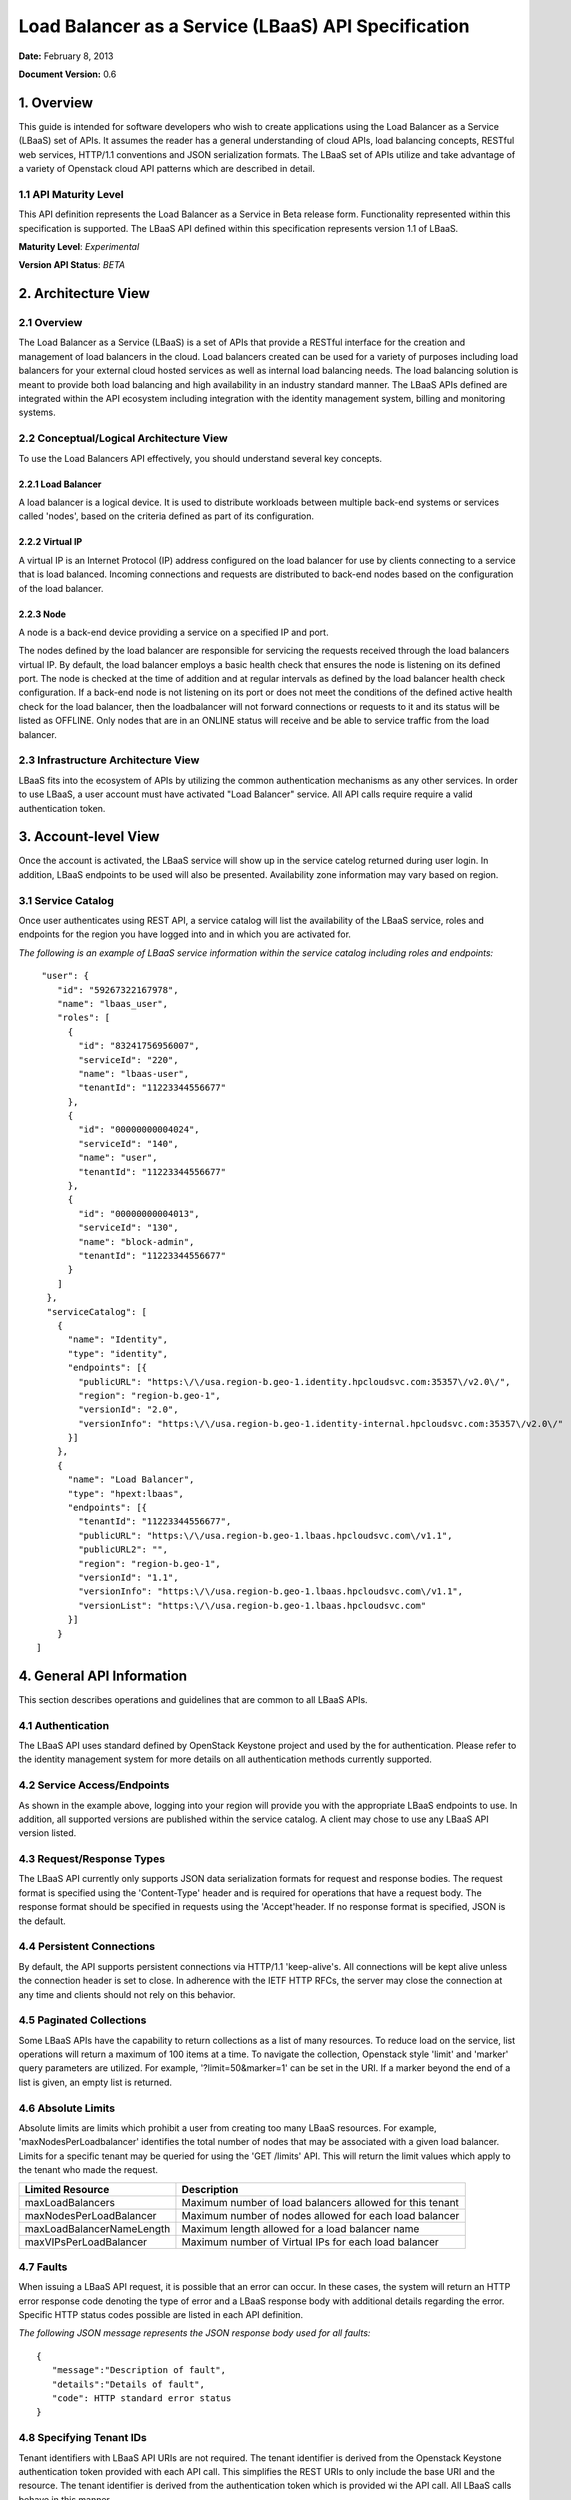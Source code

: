 Load Balancer as a Service (LBaaS) API Specification
====================================================

**Date:** February 8, 2013

**Document Version:** 0.6

1. Overview
-----------

This guide is intended for software developers who wish to create
applications using the Load Balancer as a Service (LBaaS) set
of APIs. It assumes the reader has a general understanding of cloud
APIs, load balancing concepts, RESTful web services, HTTP/1.1
conventions and JSON serialization formats. The LBaaS set of APIs
utilize and take advantage of a variety of Openstack cloud API patterns
which are described in detail.

1.1 API Maturity Level
~~~~~~~~~~~~~~~~~~~~~~

This API definition represents the Load Balancer as a Service
in Beta release form. Functionality represented within this
specification is supported. The LBaaS API defined within this
specification represents version 1.1 of LBaaS.

**Maturity Level**: *Experimental*

**Version API Status**: *BETA*

2. Architecture View
--------------------

2.1 Overview
~~~~~~~~~~~~

The Load Balancer as a Service (LBaaS) is a set of APIs that
provide a RESTful interface for the creation and management of load
balancers in the cloud. Load balancers created can be used for a variety
of purposes including load balancers for your external cloud hosted
services as well as internal load balancing needs. The load balancing
solution is meant to provide both load balancing and high availability
in an industry standard manner. The LBaaS APIs defined are integrated
within the API ecosystem including integration with the 
identity management system, billing and monitoring systems.

2.2 Conceptual/Logical Architecture View
~~~~~~~~~~~~~~~~~~~~~~~~~~~~~~~~~~~~~~~~

To use the Load Balancers API effectively, you should
understand several key concepts.

2.2.1 Load Balancer
^^^^^^^^^^^^^^^^^^^

A load balancer is a logical device. It is used to distribute workloads
between multiple back-end systems or services called 'nodes', based on
the criteria defined as part of its configuration.

2.2.2 Virtual IP
^^^^^^^^^^^^^^^^

A virtual IP is an Internet Protocol (IP) address configured on the load
balancer for use by clients connecting to a service that is load
balanced. Incoming connections and requests are distributed to back-end
nodes based on the configuration of the load balancer.

2.2.3 Node
^^^^^^^^^^

A node is a back-end device providing a service on a specified IP and
port.

The nodes defined by the load balancer are responsible for servicing the
requests received through the load balancers virtual IP. By default, the
load balancer employs a basic health check that ensures the node is
listening on its defined port. The node is checked at the time of
addition and at regular intervals as defined by the load balancer health
check configuration. If a back-end node is not listening on its port or
does not meet the conditions of the defined active health check for the
load balancer, then the loadbalancer will not forward connections or
requests to it and its status will be listed as OFFLINE. Only nodes that
are in an ONLINE status will receive and be able to service traffic from
the load balancer.

2.3 Infrastructure Architecture View
~~~~~~~~~~~~~~~~~~~~~~~~~~~~~~~~~~~~

LBaaS fits into the ecosystem of APIs by utilizing the common
authentication mechanisms as any other services. In order to
use LBaaS, a user account must have activated "Load Balancer" service.
All API calls require require a valid authentication token.

3. Account-level View
---------------------

Once the account is activated, the LBaaS service will show up
in the service catelog returned during user login. In addition, LBaaS
endpoints to be used will also be presented. Availability zone
information may vary based on region.

3.1 Service Catalog
~~~~~~~~~~~~~~~~~~~

Once user authenticates using REST API, a service
catalog will list the availability of the LBaaS service, roles and
endpoints for the region you have logged into and in which you are
activated for.

*The following is an example of LBaaS service information within the
service catalog including roles and endpoints:*

::

     "user": {
        "id": "59267322167978",
        "name": "lbaas_user",
        "roles": [
          {
            "id": "83241756956007",
            "serviceId": "220",
            "name": "lbaas-user",
            "tenantId": "11223344556677"
          },
          {
            "id": "00000000004024",
            "serviceId": "140",
            "name": "user",
            "tenantId": "11223344556677"
          },
          {
            "id": "00000000004013",
            "serviceId": "130",
            "name": "block-admin",
            "tenantId": "11223344556677"
          }
        ]
      },
      "serviceCatalog": [
        {
          "name": "Identity",
          "type": "identity",
          "endpoints": [{
            "publicURL": "https:\/\/usa.region-b.geo-1.identity.hpcloudsvc.com:35357\/v2.0\/",
            "region": "region-b.geo-1",
            "versionId": "2.0",
            "versionInfo": "https:\/\/usa.region-b.geo-1.identity-internal.hpcloudsvc.com:35357\/v2.0\/"
          }]
        },
        {
          "name": "Load Balancer",
          "type": "hpext:lbaas",
          "endpoints": [{
            "tenantId": "11223344556677",
            "publicURL": "https:\/\/usa.region-b.geo-1.lbaas.hpcloudsvc.com\/v1.1",
            "publicURL2": "",
            "region": "region-b.geo-1",
            "versionId": "1.1",
            "versionInfo": "https:\/\/usa.region-b.geo-1.lbaas.hpcloudsvc.com\/v1.1",
            "versionList": "https:\/\/usa.region-b.geo-1.lbaas.hpcloudsvc.com"
          }]
        }
    ]

4. General API Information
--------------------------

This section describes operations and guidelines that are common to all
LBaaS APIs.

4.1 Authentication
~~~~~~~~~~~~~~~~~~

The LBaaS API uses standard defined by OpenStack Keystone project and
used by the for authentication. Please refer to the
identity management system for more details on all authentication
methods currently supported.

4.2 Service Access/Endpoints
~~~~~~~~~~~~~~~~~~~~~~~~~~~~

As shown in the example above, logging into your region will provide you
with the appropriate LBaaS endpoints to use. In addition, all supported
versions are published within the service catalog. A client may chose to
use any LBaaS API version listed.

4.3 Request/Response Types
~~~~~~~~~~~~~~~~~~~~~~~~~~

The LBaaS API currently only supports JSON data serialization formats
for request and response bodies. The request format is specified using
the 'Content-Type' header and is required for operations that have a
request body. The response format should be specified in requests using
the 'Accept'header. If no response format is specified, JSON is the
default.

4.4 Persistent Connections
~~~~~~~~~~~~~~~~~~~~~~~~~~

By default, the API supports persistent connections via HTTP/1.1
'keep-alive's. All connections will be kept alive unless the connection
header is set to close. In adherence with the IETF HTTP RFCs, the server
may close the connection at any time and clients should not rely on this
behavior.

4.5 Paginated Collections
~~~~~~~~~~~~~~~~~~~~~~~~~

Some LBaaS APIs have the capability to return collections as a list of
many resources. To reduce load on the service, list operations will
return a maximum of 100 items at a time. To navigate the collection,
Openstack style 'limit' and 'marker' query parameters are utilized. For
example, '?limit=50&marker=1' can be set in the URI. If a marker beyond
the end of a list is given, an empty list is returned.

4.6 Absolute Limits
~~~~~~~~~~~~~~~~~~~

Absolute limits are limits which prohibit a user from creating too many
LBaaS resources. For example, 'maxNodesPerLoadbalancer' identifies the
total number of nodes that may be associated with a given load balancer.
Limits for a specific tenant may be queried for using the 'GET /limits'
API. This will return the limit values which apply to the tenant who
made the request.

+-----------------------------+------------------------------------------------------------+
| Limited Resource            | Description                                                |
+=============================+============================================================+
| maxLoadBalancers            | Maximum number of load balancers allowed for this tenant   |
+-----------------------------+------------------------------------------------------------+
| maxNodesPerLoadBalancer     | Maximum number of nodes allowed for each load balancer     |
+-----------------------------+------------------------------------------------------------+
| maxLoadBalancerNameLength   | Maximum length allowed for a load balancer name            |
+-----------------------------+------------------------------------------------------------+
| maxVIPsPerLoadBalancer      | Maximum number of Virtual IPs for each load balancer       |
+-----------------------------+------------------------------------------------------------+

4.7 Faults
~~~~~~~~~~

When issuing a LBaaS API request, it is possible that an error can
occur. In these cases, the system will return an HTTP error response
code denoting the type of error and a LBaaS response body with
additional details regarding the error. Specific HTTP status codes
possible are listed in each API definition.

*The following JSON message represents the JSON response body used for
all faults:*

::

    {
       "message":"Description of fault",
       "details":"Details of fault",
       "code": HTTP standard error status
    }

4.8 Specifying Tenant IDs
~~~~~~~~~~~~~~~~~~~~~~~~~

Tenant identifiers with LBaaS API URIs are not required. The tenant
identifier is derived from the Openstack Keystone authentication token
provided with each API call. This simplifies the REST URIs to only
include the base URI and the resource. The tenant identifier is derived
from the authentication token which is provided wi the API call. All
LBaaS calls behave in this manner.

5. LBaaS API Resources and Methods
----------------------------------

The following is a summary of all supported LBaaS API resources and
methods. Each resource and method is defined in detail in the subsequent
sections.

**Derived resource identifiers:**

**{baseURI}** is the endpoint URI returned in the service catalog upon
logging in including the protocol, endpoint and base URI.

**{ver}** is the specific version URI returned as part of the service
catalog.

**{loadbalancerId}** is the unique identifier for a load balancer
returned by the LBaaS service.

**{nodeId}** is the unique identifier for a load balancer node returned
by the LBaaS service.

5.1 LBaaS API Summary Table
~~~~~~~~~~~~~~~~~~~~~~~~~~~

+-----------------+-------------------------------------+----------+-----------------------------------------------------------------+
| Resource        | Operation                           | Method   | Path                                                            |
+=================+=====================================+==========+=================================================================+
| Versions        | Get list of all API versions        | GET      | {baseURI}/                                                      |
+-----------------+-------------------------------------+----------+-----------------------------------------------------------------+
| Versions        | Get specific API version            | GET      | {baseURI}/{ver}                                                 |
+-----------------+-------------------------------------+----------+-----------------------------------------------------------------+
| Limits          | Get list of LBaaS limits            | GET      | {baseURI}/{ver}/limits                                          |
+-----------------+-------------------------------------+----------+-----------------------------------------------------------------+
| Protocols       | Get list of supported protocols     | GET      | {baseURI}/{ver}/protocols                                       |
+-----------------+-------------------------------------+----------+-----------------------------------------------------------------+
| Algorithms      | Get list of supported algorithms    | GET      | {baseURI}/{ver}/algorithms                                      |
+-----------------+-------------------------------------+----------+-----------------------------------------------------------------+
| Load Balancer   | Get list of all load balancers      | GET      | {baseURI}/{ver}/loadbalancers                                   |
+-----------------+-------------------------------------+----------+-----------------------------------------------------------------+
| Load Balancer   | Get load balancer details           | GET      | {baseURI}/{ver}/loadbalancers/{loadbalancerId}                  |
+-----------------+-------------------------------------+----------+-----------------------------------------------------------------+
| Load Balancer   | Create a new load balancer          | POST     | {baseURI}/{ver}/loadbalancers                                   |
+-----------------+-------------------------------------+----------+-----------------------------------------------------------------+
| Load Balancer   | Update load balancer attributes     | PUT      | {baseURI}/{ver}/loadbalancers/{loadbalancerId}                  |
+-----------------+-------------------------------------+----------+-----------------------------------------------------------------+
| Load Balancer   | Delete an existing load balancer    | DELETE   | {baseURI}/{ver}/loadbalancers/{loadbalancerId}                  |
+-----------------+-------------------------------------+----------+-----------------------------------------------------------------+
| Node            | Get list of load balancer nodes     | GET      | {baseURI}/{ver}/loadbalancers/{loadbalancerId}/nodes            |
+-----------------+-------------------------------------+----------+-----------------------------------------------------------------+
| Node            | Get a specific load balancer node   | GET      | {baseURI}/{ver}/loadbalancers/{loadbalancerId}/nodes/{nodeId}   |
+-----------------+-------------------------------------+----------+-----------------------------------------------------------------+
| Node            | Create a new load balancer node     | POST     | {baseURI}/{ver}/loadbalancers/{loadbalancerId}/nodes            |
+-----------------+-------------------------------------+----------+-----------------------------------------------------------------+
| Node            | Update a load balancer node         | PUT      | {baseURI}/{ver}/loadbalancers/{loadbalancerId}/nodes/{nodeId}   |
+-----------------+-------------------------------------+----------+-----------------------------------------------------------------+
| Node            | Delete a load balancer node         | DELETE   | {baseURI}/{ver}/loadbalancers/{loadbalancerId}/nodes/{nodeId}   |
+-----------------+-------------------------------------+----------+-----------------------------------------------------------------+
| Virtual IP      | Get list of virtual IPs             | GET      | {baseURI}/{ver}/loadbalancers/{loadbalancerId}/virtualips       |
+-----------------+-------------------------------------+----------+-----------------------------------------------------------------+

5.2 Common Request Headers
~~~~~~~~~~~~~~~~~~~~~~~~~~

*HTTP standard request headers*

**Accept** - Internet media types that are acceptable in the response.
LBaaS API supports the media type 'application/json'.

**Content-Length** - The length of the request body in octets (8-bit
bytes).

**Content-Type** - The Internet media type of the request body. Used
with POST and PUT requests. LBaaS API supports
'application/json'.

*Non-standard request headers*

**X-Auth-Token** - authorization token.

*Example*

::

    GET /v1.0/loadbalancers HTTP/1.1
    Host: system.hpcloudsvc.com
    Content-Type: application/json
    Accept: application/json
    X-Auth-Token: TOKEN
    Content-Length: 85

5.3 Common Response Headers
~~~~~~~~~~~~~~~~~~~~~~~~~~~

*HTTP standard response headers*

**Content-Type** - Internet media type of the response body.

**Date** - The date and time that the response was sent.

*Example*

::

    HTTP/1.1 200 OK
    Content-Length: 1135
    Content-Type: application/json; charset=UTF-8
    Date: Tue, 30 Oct 2012 16:22:35 GMT

6. Get a List of All LBaaS API Versions Supported
-------------------------------------------------

6.1 Operation
~~~~~~~~~~~~~

+------------+--------------------------------+----------+--------------+
| Resource   | Operation                      | Method   | Path         |
+============+================================+==========+==============+
| Versions   | Get list of all API versions   | GET      | {baseURI}/   |
+------------+--------------------------------+----------+--------------+

6.2 Description
~~~~~~~~~~~~~~~

This method allows querying the LBaaS service for all supported versions
it supports. This method is also advertised within the Keystone service
catalog which is presented upon user login. All versions listed can be
used for LBaaS.

6.3 Request Data
~~~~~~~~~~~~~~~~

None required.

6.4 Query Parameters Supported
~~~~~~~~~~~~~~~~~~~~~~~~~~~~~~

None required.

6.5 Required HTTP Header Values
~~~~~~~~~~~~~~~~~~~~~~~~~~~~~~~

**X-Auth-Token**

6.6 Request Body
~~~~~~~~~~~~~~~~

None required.

6.7 Normal Response Code
~~~~~~~~~~~~~~~~~~~~~~~~

+--------------------+---------------+
| HTTP Status Code   | Description   |
+====================+===============+
| 200                | OK            |
+--------------------+---------------+

6.8 Response Body
~~~~~~~~~~~~~~~~~

The response body contains a list of all supported versions of LBaaS.

6.9 Error Response Codes
~~~~~~~~~~~~~~~~~~~~~~~~

+--------------------+----------------+
| HTTP Status Code   | Description    |
+====================+================+
| 400                | Bad Request    |
+--------------------+----------------+
| 401                | Unauthorized   |
+--------------------+----------------+
| 404                | Not Found      |
+--------------------+----------------+
| 405                | Not Allowed    |
+--------------------+----------------+
| 500                | LBaaS Fault    |
+--------------------+----------------+

6.10 Example
~~~~~~~~~~~~

**Curl Request**

::

    curl -H "X-Auth-Token: TOKEN" https://uswest.region-b.geo-1.lbaas.hpcloudsvc.com

**Response**

::

    {
        "versions": [
            {
                "id": "v1.1", 
                "links": [
                    {
                        "href": "http://api-docs.hpcloud.com", 
                        "rel": "self"
                    }
                ], 
                "status": "CURRENT", 
                "updated": "2012-12-18T18:30:02.25Z"
            }
        ]
    }

7. Get Specific LBaaS API Version Information
---------------------------------------------

7.1 Operation
~~~~~~~~~~~~~

+------------+----------------------------+----------+-------------------+
| Resource   | Operation                  | Method   | Path              |
+============+============================+==========+===================+
| Versions   | Get specific API version   | GET      | {baseURI}/{ver}   |
+------------+----------------------------+----------+-------------------+

7.2 Description
~~~~~~~~~~~~~~~

This method allows querying the LBaaS service for information regarding
a specific version of the LBaaS API. This method is also advertised
within the Keystone service catalog which is presented upon user login.

7.3 Request Data
~~~~~~~~~~~~~~~~

None required.

7.4 Query Parameters Supported
~~~~~~~~~~~~~~~~~~~~~~~~~~~~~~

None required.

7.5 Required HTTP Header Values
~~~~~~~~~~~~~~~~~~~~~~~~~~~~~~~

**X-Auth-Token**

7.6 Request Body
~~~~~~~~~~~~~~~~

None required.

7.7 Normal Response Code
~~~~~~~~~~~~~~~~~~~~~~~~

+--------------------+---------------+
| HTTP Status Code   | Description   |
+====================+===============+
| 200                | OK            |
+--------------------+---------------+

7.8 Response Body
~~~~~~~~~~~~~~~~~

The response body contains information regarding a specific LBaaS API
version.

7.9 Error Response Codes
~~~~~~~~~~~~~~~~~~~~~~~~

+--------------------+----------------+
| HTTP Status Code   | Description    |
+====================+================+
| 400                | Bad Request    |
+--------------------+----------------+
| 401                | Unauthorized   |
+--------------------+----------------+
| 404                | Not Found      |
+--------------------+----------------+
| 405                | Not Allowed    |
+--------------------+----------------+
| 500                | LBaaS Fault    |
+--------------------+----------------+

7.10 Example
~~~~~~~~~~~~

**Curl Request**

::

    curl -H "X-Auth-Token: TOKEN" https://uswest.region-b.geo-1.lbaas.hpcloudsvc.com/v1.1 

**Response**

::

    {
            "version": {
            "id": "v1.1", 
            "links": [
                {
                    "href": "http://api-docs.hpcloud.com", 
                    "rel": "self"
                }
            ], 
            "media-types": [
                {
                    "base": "application/json"
                }
            ], 
            "status": "CURRENT", 
            "updated": "2012-12-18T18:30:02.25Z"
            }
    }

8. Get List of LBaaS API Limits
-------------------------------

8.1 Operation
~~~~~~~~~~~~~

+------------+----------------------------+----------+--------------------------+
| Resource   | Operation                  | Method   | Path                     |
+============+============================+==========+==========================+
| Limits     | Get list of LBaaS limits   | GET      | {baseURI}/{ver}/limits   |
+------------+----------------------------+----------+--------------------------+

8.2 Description
~~~~~~~~~~~~~~~

This method allows querying the LBaaS service for a list of API limits
which apply on a tenant basis. Each tenant may not utilize LBaaS API
resources exceeding these limits and will receive and over limit error
if attempted (413).

+-----------------------------+------------------------------------------------------------+
| Returned Limit Name         | Value                                                      |
+=============================+============================================================+
| maxLoadBalancers            | Maximum number of load balancers allowed for this tenant   |
+-----------------------------+------------------------------------------------------------+
| maxNodesPerLoadBalancer     | Maximum number of nodes allowed for each load balancer     |
+-----------------------------+------------------------------------------------------------+
| maxLoadBalancerNameLength   | Maximum length allowed for a load balancer name            |
+-----------------------------+------------------------------------------------------------+
| maxVIPsPerLoadBalancer      | Maximum number of Virtual IPs for each load balancer       |
+-----------------------------+------------------------------------------------------------+

8.3 Request Data
~~~~~~~~~~~~~~~~

None required.

8.4 Query Parameters Supported
~~~~~~~~~~~~~~~~~~~~~~~~~~~~~~

None required.

8.5 Required HTTP Header Values
~~~~~~~~~~~~~~~~~~~~~~~~~~~~~~~

**X-Auth-Token**

8.6 Request Body
~~~~~~~~~~~~~~~~

None required.

8.7 Normal Response Code
~~~~~~~~~~~~~~~~~~~~~~~~

+--------------------+---------------+
| HTTP Status Code   | Description   |
+====================+===============+
| 200                | OK            |
+--------------------+---------------+

8.8 Response Body
~~~~~~~~~~~~~~~~~

The response body contains information regarding limits imposed for the
tenant making the request.

8.9 Error Response Codes
~~~~~~~~~~~~~~~~~~~~~~~~

+--------------------+----------------+
| HTTP Status Code   | Description    |
+====================+================+
| 400                | Bad Request    |
+--------------------+----------------+
| 401                | Unauthorized   |
+--------------------+----------------+
| 404                | Not Found      |
+--------------------+----------------+
| 405                | Not Allowed    |
+--------------------+----------------+
| 500                | LBaaS Fault    |
+--------------------+----------------+

8.10 Example
~~~~~~~~~~~~

**Curl Request**

::

    curl -H "X-Auth-Token: TOKEN" https://uswest.region-b.geo-1.lbaas.hpcloudsvc.com/v1.1/limits 

**Response**

::

    {
    "limits": {
            "absolute": {
                    "values": {
                        "maxLoadBalancerNameLength": 128, 
                        "maxLoadBalancers": 20, 
                        "maxNodesPerLoadBalancer": 5, 
                        "maxVIPsPerLoadBalancer": 1
                        }
                }
            }
    }

9. Get List Of Supported LBaaS Protocols
----------------------------------------

9.1 Operation
~~~~~~~~~~~~~

+-------------+-----------------------------------+----------+-----------------------------+
| Resource    | Operation                         | Method   | Path                        |
+=============+===================================+==========+=============================+
| Protocols   | Get list of supported protocols   | GET      | {baseURI}/{ver}/protocols   |
+-------------+-----------------------------------+----------+-----------------------------+

9.2 Description
~~~~~~~~~~~~~~~

All load balancers must be configured with the protocol of the service
which is being load balanced. The protocol selection should be based on
the protocol of the back-end nodes. The current specification supports
HTTP, HTTPS and TCP services.

When configuring an HTTP or HTTPS load balancer, the default port for
the given protocol will be selected unless otherwise specified. For TCP
load balancers, the port attribute must be provided.

9.3 Request Data
~~~~~~~~~~~~~~~~

None required.

9.4 Query Parameters Supported
~~~~~~~~~~~~~~~~~~~~~~~~~~~~~~

None required.

9.5 Required HTTP Header Values
~~~~~~~~~~~~~~~~~~~~~~~~~~~~~~~

**X-Auth-Token**

9.6 Request Body
~~~~~~~~~~~~~~~~

None required.

9.7 Normal Response Code
~~~~~~~~~~~~~~~~~~~~~~~~

+--------------------+---------------+
| HTTP Status Code   | Description   |
+====================+===============+
| 200                | OK            |
+--------------------+---------------+

9.8 Response Body
~~~~~~~~~~~~~~~~~

The response body contains the currently supported protocols and port
numbers.

9.9 Error Response Codes
~~~~~~~~~~~~~~~~~~~~~~~~

+--------------------+----------------+
| HTTP Status Code   | Description    |
+====================+================+
| 400                | Bad Request    |
+--------------------+----------------+
| 401                | Unauthorized   |
+--------------------+----------------+
| 404                | Not Found      |
+--------------------+----------------+
| 405                | Not Allowed    |
+--------------------+----------------+
| 500                | LBaaS Fault    |
+--------------------+----------------+

9.10 Example
~~~~~~~~~~~~

**Curl Request**

::

    curl -H "X-Auth-Token: TOKEN" https://uswest.region-b.geo-1.lbaas.hpcloudsvc.com/v1.1/protocols 

**Response**

::

    {
        "protocols": [
        {   
                    "name": "HTTP", 
                    "port": 80
            }, 
            {
                    "name": "TCP", 
                    "port": 443
            }
            ]
    }

10. Get List Of Supported LBaaS Algorithms
------------------------------------------

10.1 Operation
~~~~~~~~~~~~~~

+--------------+------------------------------------+----------+------------------------------+
| Resource     | Operation                          | Method   | Path                         |
+==============+====================================+==========+==============================+
| Algorithms   | Get list of supported algorithms   | GET      | {baseURI}/{ver}/algorithms   |
+--------------+------------------------------------+----------+------------------------------+

10.2 Description
~~~~~~~~~~~~~~~~

All load balancers utilize an algorithm that defines how traffic should
be directed between back end nodes. The default algorithm for newly
created load balancers is ROUND\_ROBIN, which can be overridden at
creation time or changed after the load balancer has been initially
provisioned.

The algorithm name is to be constant within a major revision of the load
balancing API, though new algorithms may be created with a unique
algorithm name within a given major revision of this API.

**Supported Algorithms**

+----------------------+-------------------------------------------------------------------------+
| Name                 | Description                                                             |
+======================+=========================================================================+
| LEAST\_CONNECTIONS   | The node with the lowest number of connections will receive requests.   |
+----------------------+-------------------------------------------------------------------------+
| ROUND\_ROBIN         | Connections are routed to each of the back-end servers in turn.         |
+----------------------+-------------------------------------------------------------------------+

10.3 Request Data
~~~~~~~~~~~~~~~~~

None required.

10.4 Query Parameters Supported
~~~~~~~~~~~~~~~~~~~~~~~~~~~~~~~

None required.

10.5 Required HTTP Header Values
~~~~~~~~~~~~~~~~~~~~~~~~~~~~~~~~

**X-Auth-Token**

10.6 Request Body
~~~~~~~~~~~~~~~~~

None required.

10.7 Normal Response Code
~~~~~~~~~~~~~~~~~~~~~~~~~

+--------------------+---------------+
| HTTP Status Code   | Description   |
+====================+===============+
| 200                | OK            |
+--------------------+---------------+

10.8 Response Body
~~~~~~~~~~~~~~~~~~

The response body contains the currently supported algorithms.

10.9 Error Response Codes
~~~~~~~~~~~~~~~~~~~~~~~~~

+--------------------+----------------+
| HTTP Status Code   | Description    |
+====================+================+
| 400                | Bad Request    |
+--------------------+----------------+
| 401                | Unauthorized   |
+--------------------+----------------+
| 404                | Not Found      |
+--------------------+----------------+
| 405                | Not Allowed    |
+--------------------+----------------+
| 500                | LBaaS Fault    |
+--------------------+----------------+

10.10 Example
~~~~~~~~~~~~~

**Curl Request**

::

    curl -H "X-Auth-Token: TOKEN" https://uswest.region-b.geo-1.lbaas.hpcloudsvc.com/v1.1/algorithms 

**Response**

::

    {
            "algorithms": [
                {
                        "name": "ROUND_ROBIN"
                }, 
                {
                        "name": "LEAST_CONNECTIONS"
                }
            ]
    }

11. Get List Of All Load Balancers
----------------------------------

11.1 Operation
~~~~~~~~~~~~~~

+-----------------+----------------------------------+----------+---------------------------------+
| Resource        | Operation                        | Method   | Path                            |
+=================+==================================+==========+=================================+
| Load Balancer   | Get list of all load balancers   | GET      | {baseURI}/{ver}/loadbalancers   |
+-----------------+----------------------------------+----------+---------------------------------+

11.2 Description
~~~~~~~~~~~~~~~~

This operation provides a list of all load balancers configured and
associated with your account. This includes a summary of attributes for
each load balancer. In order to retrieve all the details for a load
balancer, an individual request for the load balancer must be made.

This operation returns the following attributes for each load balancer:

**id :** Unique identifier for the load balancer

**name :** Creator assigned name for the load balancer

**algorithm :** Creator specified algoriothm for the load balancer

**protocol :** Creator specified protocol for the load balancer

**port :** Creator specified port for the load balancer

**status :** Current status, see section on load balancer status within
load balancer create

**created :** When the load balancer was created

**updated :** When the load balancer was last updated

11.3 Request Data
~~~~~~~~~~~~~~~~~

None required.

11.4 Query Parameters Supported
~~~~~~~~~~~~~~~~~~~~~~~~~~~~~~~

None required.

11.5 Required HTTP Header Values
~~~~~~~~~~~~~~~~~~~~~~~~~~~~~~~~

**X-Auth-Token**

11.6 Request Body
~~~~~~~~~~~~~~~~~

None required.

11.7 Normal Response Code
~~~~~~~~~~~~~~~~~~~~~~~~~

+--------------------+---------------+
| HTTP Status Code   | Description   |
+====================+===============+
| 200                | OK            |
+--------------------+---------------+

11.8 Response Body
~~~~~~~~~~~~~~~~~~

The response body contains a list of load balancers for the tenant
making the request.

11.9 Error Response Codes
~~~~~~~~~~~~~~~~~~~~~~~~~

+--------------------+----------------+
| HTTP Status Code   | Description    |
+====================+================+
| 400                | Bad Request    |
+--------------------+----------------+
| 401                | Unauthorized   |
+--------------------+----------------+
| 404                | Not Found      |
+--------------------+----------------+
| 405                | Not Allowed    |
+--------------------+----------------+
| 500                | LBaaS Fault    |
+--------------------+----------------+

11.10 Example
~~~~~~~~~~~~~

**Curl Request**

::

    curl -H "X-Auth-Token: TOKEN" https://uswest.region-b.geo-1.lbaas.hpcloudsvc.com/v1.1/loadbalancers

**Response**

::

    {
        "loadBalancers":[
            {
                "name":"lb-site1",
                "id":"71",
                "protocol":"HTTP",
                "port":"80",
                "algorithm":"LEAST_CONNECTIONS",
                "status":"ACTIVE",
                "created":"2010-11-30T03:23:42Z",
                "updated":"2010-11-30T03:23:44Z"
            },
            {
                "name":"lb-site2",
                "id":"166",
                "protocol":"TCP",
                "port":"9123",
                "algorithm":"ROUND_ROBIN",
                "status":"ACTIVE",
                "created":"2010-11-30T03:23:42Z",
                "updated":"2010-11-30T03:23:44Z"
            }
            ]
    }

12. Get Load Balancer Details
-----------------------------

12.1 Operation
~~~~~~~~~~~~~~

+-----------------+--------------------------------+----------+--------------------------------------------------+
| Resource        | Operation                      | Method   | Path                                             |
+=================+================================+==========+==================================================+
| Load Balancer   | Get a specific load balancer   | GET      | {baseURI}/{ver}/loadbalancers/{loadbalancerId}   |
+-----------------+--------------------------------+----------+--------------------------------------------------+

12.2 Description
~~~~~~~~~~~~~~~~

This operation provides detailed description for a specific load
balancer configured and associated with your account. This operation is
not capable of returning details for a load balancer which has been
deleted. Details include load balancer virtual IP and node information.

12.3 Request Data
~~~~~~~~~~~~~~~~~

None required.

12.4 Query Parameters Supported
~~~~~~~~~~~~~~~~~~~~~~~~~~~~~~~

None required.

12.5 Required HTTP Header Values
~~~~~~~~~~~~~~~~~~~~~~~~~~~~~~~~

**X-Auth-Token**

12.6 Request Body
~~~~~~~~~~~~~~~~~

None required.

12.7 Normal Response Code
~~~~~~~~~~~~~~~~~~~~~~~~~

+--------------------+---------------+
| HTTP Status Code   | Description   |
+====================+===============+
| 200                | OK            |
+--------------------+---------------+

12.8 Response Body
~~~~~~~~~~~~~~~~~~

The response body contains the load balancer requested or 404, if not
found.

12.9 Error Response Codes
~~~~~~~~~~~~~~~~~~~~~~~~~

+--------------------+----------------+
| HTTP Status Code   | Description    |
+====================+================+
| 400                | Bad Request    |
+--------------------+----------------+
| 401                | Unauthorized   |
+--------------------+----------------+
| 404                | Not Found      |
+--------------------+----------------+
| 405                | Not Allowed    |
+--------------------+----------------+
| 500                | LBaaS Fault    |
+--------------------+----------------+

12.10 Example
~~~~~~~~~~~~~

**Curl Request**

::

    curl -H "X-Auth-Token: TOKEN" https://uswest.region-b.geo-1.lbaas.hpcloudsvc.com/v1.1/loadbalancers/2000

**Response**

::

    {
            "id": "2000",
            "name":"sample-loadbalancer",
            "protocol":"HTTP",
            "port": "80",
            "algorithm":"ROUND_ROBIN",
            "status":"ACTIVE",
            "created":"2010-11-30T03:23:42Z",
            "updated":"2010-11-30T03:23:44Z",
            "virtualIps":[
                        {
                            "id": "1000",
                            "address":"192.168.1.1",
                            "type":"PUBLIC",
                            "ipVersion":"IPV4"
                        }
                 ],
            "nodes":     [
                      {
                            "id": "1041",
                            "address":"10.1.1.1",
                            "port": "80",
                            "condition":"ENABLED",
                            "status":"ONLINE"
                       },
                       {
                            "id": "1411",
                            "address":"10.1.1.2",
                            "port": "80",
                            "condition":"ENABLED",
                            "status":"ONLINE"
                       }
                  ],
    }

13. Create a New Load Balancer
------------------------------

13.1 Operation
~~~~~~~~~~~~~~

+-----------------+------------------------------+----------+---------------------------------+
| Resource        | Operation                    | Method   | Path                            |
+=================+==============================+==========+=================================+
| Load Balancer   | Create a new load balancer   | POST     | {baseURI}/{ver}/loadbalancers   |
+-----------------+------------------------------+----------+---------------------------------+

13.2 Description
~~~~~~~~~~~~~~~~

This operation provisions a new load balancer based on the configuration
defined in the request object. Once the request is validated and
progress has started on the provisioning process, a response object will
be returned. The object will contain a unique identifier and status of
the request.

If the status returned is set to 'BUILD', then using the identifier of
the load balancer, the caller can check on the progress of the creation
operation by performing a GET on loadbalancers/{loadbalancerId}. When
the status of the load balancer returned changes to 'ACTIVE', then the
load balancer has been successfully provisioned and is now operational.

**Load Balancer Status Values**

+-------------------+----------------------------------------------------------------+
| Status Name       | Description                                                    |
+===================+================================================================+
| BUILD             | Load balancer is in a building state and not yet operational   |
+-------------------+----------------------------------------------------------------+
| ACTIVE            | Load balancer is in an operational state                       |
+-------------------+----------------------------------------------------------------+
| PENDING\_UPDATE   | Load balancer is in the process of an update                   |
+-------------------+----------------------------------------------------------------+
| ERROR             | Load balancer is in an error state and not operational         |
+-------------------+----------------------------------------------------------------+

The caller of this operation must specify at least the following
attributes of the load balancer:

\*name

\*At least one node

If the request cannot be fulfilled due to insufficient or invalid data,
an HTTP 400 (Bad Request) error response will be returned with
information regarding the nature of the failure in the body of the
response. Failures in the validation process are non-recoverable and
require the caller to correct the cause of the failure and POST the
request again.

By default, the system will create a loadbalancer with protocol set to
HTTP, port set to 80 (or 443 if protocol is HTTPS), and assign a public
IPV4 address to the loadbalancer. The default algorithm used is set to
ROUND\_ROBIN.

A load balancer name has a max length that can be queried when querying
limits.

Users may configure all documented features of the load balancer at
creation time by simply providing the additional elements or attributes
in the request. This document provides an overview of all the features
the load balancing service supports.

If you have at least one load balancer, you may create subsequent load
balancers that share a single virtual IP by issuing a POST and supplying
a virtual IP ID instead of a type. Additionally, this feature is highly
desirable if you wish to load balance both an unsecured and secure
protocol using one IP address. For example, this method makes it
possible to use the same load balancing configuration to support an HTTP
and an HTTPS load balancer. Load balancers sharing a virtual IP must
utilize a unique port.

13.3 Request Data
~~~~~~~~~~~~~~~~~

The caller is required to provide a request data with the POST which
includes the appropriate information to create a new load balancer.

13.4 Query Parameters Supported
~~~~~~~~~~~~~~~~~~~~~~~~~~~~~~~

None required.

13.5 Required HTTP Header Values
~~~~~~~~~~~~~~~~~~~~~~~~~~~~~~~~

**X-Auth-Token**

13.6 Request Body
~~~~~~~~~~~~~~~~~

The request body must follow the correct format for new load balancer
creation, examples....

**Request body example to create a load balancer with two nodes**

::

    {
            "name": "a-new-loadbalancer",
            "nodes":      [
                        {
                            "address": "10.1.1.1",
                            "port": "80"
                        },
                        {
                            "address": "10.1.1.2",
                            "port": "81"
                        }
                ]
    } 

**Request body example to create a load balancer using existing load
balancer virtual IP**

::

    {
        "name":"a-new-loadbalancer",
        "port":"83",
        "protocol":"HTTP",
        "virtualIps": [
                   {
                      "id":"39"
                   }
                 ],
        "nodes":      [
                   {
                      "address":"10.1.1.1",
                      "port":"80",
                      "condition":"ENABLED"
                   }
                 ]
    }

13.7 Normal Response Code
~~~~~~~~~~~~~~~~~~~~~~~~~

+--------------------+---------------+
| HTTP Status Code   | Description   |
+====================+===============+
| 202                | Accepted      |
+--------------------+---------------+

13.8 Response Body
~~~~~~~~~~~~~~~~~~

The response body contains the load balancer requested or appropriate
error.

**Create Load Balancer (Required Attributes with Shared IP) Response:
JSON**

::

    {
            "name": "a-new-loadbalancer",
            "id": "144",
            "protocol": "HTTP",
            "port": "83",
            "algorithm": "ROUND_ROBIN",
            "status": "BUILD",
            "created": "2011-04-13T14:18:07Z",
            "updated":"2011-04-13T14:18:07Z",
            "virtualIps": [
                    {
                        "address": "3ffe:1900:4545:3:200:f8ff:fe21:67cf",
                        "id": "39",
                        "type": "PUBLIC",
                        "ipVersion": "IPV6"
                    }
                  ],
            "nodes":      [
                    {
                        "address": "10.1.1.1",
                        "id": "653",
                        "port": "80",
                        "status": "ONLINE",
                        "condition": "ENABLED"
                    }
                  ]
    }

13.9 Error Response Codes
~~~~~~~~~~~~~~~~~~~~~~~~~

+--------------------+-----------------------+
| HTTP Status Code   | Description           |
+====================+=======================+
| 400                | Bad Request           |
+--------------------+-----------------------+
| 401                | Unauthorized          |
+--------------------+-----------------------+
| 404                | Not Found             |
+--------------------+-----------------------+
| 405                | Not Allowed           |
+--------------------+-----------------------+
| 413                | Over Limit            |
+--------------------+-----------------------+
| 500                | LBaaS Fault           |
+--------------------+-----------------------+
| 503                | Service Unavailable   |
+--------------------+-----------------------+

13.10 Example
~~~~~~~~~~~~~

**Contents of Request file lb.json**

::

    {
        "name": "lb #1",
        "protocol":"tcp",
            "nodes":      [
                    {
                        "address": "15.185.229.153",
                        "port": "443"
                    },
                   {
                        "address": "15.185.226.163",
                        "port": "443"
                    },
                   ],
    }

**Curl Request**

::

    curl -X POST -H "X-Auth-Token: TOKEN" --data-binary "@lb.json" https://uswest.region-b.geo-1.lbaas.hpcloudsvc.com/v1.1/loadbalancers

**Response**

::

    {
        "port":"443",
        "id":"10",
        "protocol":"tcp",
        "updated":"2013-02-10T18:20Z",
        "created":"2013-02-10T18:20Z",
        "status":"BUILD",
        "nodes":[
            {   
                "port":"443",
                "id":"19",
                "condition":"ENABLED",
                "status":"ONLINE",
                "address":"15.185.229.153"
            },
            {
                "port":"443",
                "id":"20",
                "condition":"ENABLED",
                "status":"ONLINE",
                "address":"15.185.226.163"
            }
        ],
        "name":"lb #1",
        "virtualIps":[
            {
                "id":"5",
                "address":"15.185.96.125",
                "ipVersion":"IPV_4",
                "type":"PUBLIC"
            }
        ],
        "algorithm":"ROUND_ROBIN"
    }

14. Update An Existing Load Balancer
------------------------------------

14.1 Operation
~~~~~~~~~~~~~~

+-----------------+-----------------------------------+----------+--------------------------------------------------+
| Resource        | Operation                         | Method   | Path                                             |
+=================+===================================+==========+==================================================+
| Load Balancer   | Update load balancer attributes   | PUT      | {baseURI}/{ver}/loadbalancers/{loadbalancerId}   |
+-----------------+-----------------------------------+----------+--------------------------------------------------+

14.2 Description
~~~~~~~~~~~~~~~~

This operation updates the attributes of the specified load balancer.
Upon successful validation of the request, the service will return a 202
(Accepted) response code. A caller should check that the load balancer
status is ACTIVE to confirm that the update has taken effect. If the
load balancer status is 'PENDING\_UPDATE' then the caller can poll the
load balancer with its ID (using a GET operation) to wait for the
changes to be applied and the load balancer to return to an ACTIVE
status.

This operation allows the caller to change one or more of the following
attributes:

\*name

\*algorithm

This operation does not return a response body.

Note, The load balancer ID, status, port and protocol are immutable
attributes and cannot be modified by the caller. Supplying an
unsupported attribute will result in a 400 (badRequest) fault.

14.3 Request Data
~~~~~~~~~~~~~~~~~

Load balancer body with attributes to be updated.

14.4 Query Parameters Supported
~~~~~~~~~~~~~~~~~~~~~~~~~~~~~~~

None required.

14.5 Required HTTP Header Values
~~~~~~~~~~~~~~~~~~~~~~~~~~~~~~~~

**X-Auth-Token**

14.6 Request Body
~~~~~~~~~~~~~~~~~

**Example**

::

    {
        "name": "newname-loadbalancer",
        "algorithm": "LEAST_CONNECTIONS"
    }

14.7 Normal Response Code
~~~~~~~~~~~~~~~~~~~~~~~~~

+--------------------+---------------+
| HTTP Status Code   | Description   |
+====================+===============+
| 202                | Accepted      |
+--------------------+---------------+

14.8 Response Body
~~~~~~~~~~~~~~~~~~

None.

14.9 Error Response Codes
~~~~~~~~~~~~~~~~~~~~~~~~~

+--------------------+----------------+
| HTTP Status Code   | Description    |
+====================+================+
| 400                | Bad Request    |
+--------------------+----------------+
| 401                | Unauthorized   |
+--------------------+----------------+
| 404                | Not Found      |
+--------------------+----------------+
| 405                | Not Allowed    |
+--------------------+----------------+
| 500                | LBaaS Fault    |
+--------------------+----------------+

14.10 Example
~~~~~~~~~~~~~

**Contents of Request file lb.json**

::

    {
        "name": "newname-loadbalancer",
        "algorithm": "LEAST_CONNECTIONS"
    }

**Curl Request**

::

    curl -X PUT -H "X-Auth-Token: TOKEN" --data-binary "@lb.json" https://uswest.region-b.geo-1.lbaas.hpcloudsvc.com/v1.1/loadbalance/100

**Response**

202 status with no response body.

15. Delete Load Balancer
------------------------

15.1 Operation
~~~~~~~~~~~~~~

+-----------------+------------------------------------+----------+--------------------------------------------------+
| Resource        | Operation                          | Method   | Path                                             |
+=================+====================================+==========+==================================================+
| Load Balancer   | Delete an existing load balancer   | DELETE   | {baseURI}/{ver}/loadbalancers/{loadbalancerId}   |
+-----------------+------------------------------------+----------+--------------------------------------------------+

15.2 Description
~~~~~~~~~~~~~~~~

Delete load balancer removes the specified load balancer and its
associated configuration from the account. Any and all configuration
data is immediately purged and is not recoverable.

This operation does not require a request body.

15.3 Request Data
~~~~~~~~~~~~~~~~~

None required.

15.4 Query Parameters Supported
~~~~~~~~~~~~~~~~~~~~~~~~~~~~~~~

None required.

15.5 Required HTTP Header Values
~~~~~~~~~~~~~~~~~~~~~~~~~~~~~~~~

**X-Auth-Token**

15.6 Request Body
~~~~~~~~~~~~~~~~~

None required.

15.7 Normal Response Code
~~~~~~~~~~~~~~~~~~~~~~~~~

+--------------------+---------------+
| HTTP Status Code   | Description   |
+====================+===============+
| 202                | Accepted      |
+--------------------+---------------+

15.8 Response Body
~~~~~~~~~~~~~~~~~~

None.

15.9 Error Response Codes
~~~~~~~~~~~~~~~~~~~~~~~~~

+--------------------+----------------+
| HTTP Status Code   | Description    |
+====================+================+
| 400                | Bad Request    |
+--------------------+----------------+
| 401                | Unauthorized   |
+--------------------+----------------+
| 404                | Not Found      |
+--------------------+----------------+
| 405                | Not Allowed    |
+--------------------+----------------+
| 500                | LBaaS Fault    |
+--------------------+----------------+

15.10 Example
~~~~~~~~~~~~~

**Curl Example**

::

    curl -X DELETE -H "X-Auth-Token: TOKEN" https://uswest.region-b.geo-1.lbaas.hpcloudsvc.com/v1.1/loadbalance/100

**Response**

202 status with no response body.

16. List All Load Balancer Nodes
--------------------------------

16.1 Operation
~~~~~~~~~~~~~~

+------------+-----------------------------------+----------+--------------------------------------------------------+
| Resource   | Operation                         | Method   | Path                                                   |
+============+===================================+==========+========================================================+
| Node       | Get list of load balancer nodes   | GET      | {baseURI}/{ver}/loadbalancers/{loadbalancerId}/nodes   |
+------------+-----------------------------------+----------+--------------------------------------------------------+

16.2 Description
~~~~~~~~~~~~~~~~

List all nodes for a specified load balancer.

16.3 Request Data
~~~~~~~~~~~~~~~~~

None required.

16.4 Query Parameters Supported
~~~~~~~~~~~~~~~~~~~~~~~~~~~~~~~

None required.

16.5 Required HTTP Header Values
~~~~~~~~~~~~~~~~~~~~~~~~~~~~~~~~

**X-Auth-Token**

16.6 Request Body
~~~~~~~~~~~~~~~~~

None required.

16.7 Normal Response Code
~~~~~~~~~~~~~~~~~~~~~~~~~

+--------------------+---------------+
| HTTP Status Code   | Description   |
+====================+===============+
| 200                | OK            |
+--------------------+---------------+

16.8 Response Body
~~~~~~~~~~~~~~~~~~

The response body contains the load balancer nodes requested or 404, if
not found.

16.9 Error Response Codes
~~~~~~~~~~~~~~~~~~~~~~~~~

+--------------------+----------------+
| HTTP Status Code   | Description    |
+====================+================+
| 400                | Bad Request    |
+--------------------+----------------+
| 401                | Unauthorized   |
+--------------------+----------------+
| 404                | Not Found      |
+--------------------+----------------+
| 405                | Not Allowed    |
+--------------------+----------------+
| 500                | LBaaS Fault    |
+--------------------+----------------+

16.10 Example
~~~~~~~~~~~~~

**Curl Example**

::

    curl -H "X-Auth-Token: TOKEN" https://uswest.region-b.geo-1.lbaas.hpcloudsvc.com/v1.1/loadbalance/100/nodes

**Response**

::

    {
        "nodes" : [
                {
                    "id":"410",
                    "address":"10.1.1.1",
                    "port":"80",
                    "condition":"ENABLED",
                    "status":"ONLINE"
                },
                {
                    "id":"236",
                    "address":"10.1.1.2",
                    "port":"80",
                    "condition":"ENABLED",
                    "status":"ONLINE"
                },
                {
                    "id":"2815",
                    "address":"10.1.1.3",
                    "port":"83",
                    "condition":"DISABLED",
                    "status":"OFFLINE"
                },
                ]
    }   

17. Get Load Balancer Node
--------------------------

17.1 Operation
~~~~~~~~~~~~~~

+------------+-------------------------------------+----------+-----------------------------------------------------------------+
| Resource   | Operation                           | Method   | Path                                                            |
+============+=====================================+==========+=================================================================+
| Node       | Get a specific load balancer node   | GET      | {baseURI}/{ver}/loadbalancers/{loadbalancerId}/nodes/{nodeId}   |
+------------+-------------------------------------+----------+-----------------------------------------------------------------+

17.2 Description
~~~~~~~~~~~~~~~~

This operation retrieves the configuration of a node.

17.3 Request Data
~~~~~~~~~~~~~~~~~

None required.

17.4 Query Parameters Supported
~~~~~~~~~~~~~~~~~~~~~~~~~~~~~~~

None required.

17.5 Required HTTP Header Values
~~~~~~~~~~~~~~~~~~~~~~~~~~~~~~~~

**X-Auth-Token**

17.6 Request Body
~~~~~~~~~~~~~~~~~

None required.

17.7 Normal Response Code
~~~~~~~~~~~~~~~~~~~~~~~~~

+--------------------+---------------+
| HTTP Status Code   | Description   |
+====================+===============+
| 200                | OK            |
+--------------------+---------------+

17.8 Response Body
~~~~~~~~~~~~~~~~~~

The response body contains the load balancer node requested or 404, if
not found.

17.9 Error Response Codes
~~~~~~~~~~~~~~~~~~~~~~~~~

+--------------------+----------------+
| HTTP Status Code   | Description    |
+====================+================+
| 400                | Bad Request    |
+--------------------+----------------+
| 401                | Unauthorized   |
+--------------------+----------------+
| 404                | Not Found      |
+--------------------+----------------+
| 405                | Not Allowed    |
+--------------------+----------------+
| 500                | LBaaS Fault    |
+--------------------+----------------+

17.10 Example
~~~~~~~~~~~~~

**Curl Example**

::

        curl -H "X-Auth-Token: TOKEN" https://uswest.region-b.geo-1.lbaas.hpcloudsvc.com/v1.1/loadbalance/100/nodes/410

**Response**

::

    {
        "id":"410",
        "address":"10.1.1.2",
        "port":"80",
        "condition":"ENABLED",
        "status":"ONLINE"
    }

18. Create Load Balancer Node
-----------------------------

18.1 Operation
~~~~~~~~~~~~~~

+------------+-----------------------------------+----------+--------------------------------------------------------+
| Resource   | Operation                         | Method   | Path                                                   |
+============+===================================+==========+========================================================+
| Node       | Create a new load balancer node   | POST     | {baseURI}/{ver}/loadbalancers/{loadbalancerId}/nodes   |
+------------+-----------------------------------+----------+--------------------------------------------------------+

18.2 Description
~~~~~~~~~~~~~~~~

Add a new node to any existing loadbalancer. When a node is added, it is
assigned a unique identifier that can be used for mutating operations
such as changing the condition, or removing the node from the load
balancer. When a node is added to a load balancer, it is enabled by
default.

18.3 Request Data
~~~~~~~~~~~~~~~~~

The request must contain information regarding the new node to be added.
More than one node can be added at a time.

18.4 Query Parameters Supported
~~~~~~~~~~~~~~~~~~~~~~~~~~~~~~~

None required.

18.5 Required HTTP Header Values
~~~~~~~~~~~~~~~~~~~~~~~~~~~~~~~~

**X-Auth-Token**

18.6 Request Body
~~~~~~~~~~~~~~~~~

The request body defines the attributes of the new node to be created.

18.7 Normal Response Code
~~~~~~~~~~~~~~~~~~~~~~~~~

+--------------------+---------------+
| HTTP Status Code   | Description   |
+====================+===============+
| 202                | Accepted      |
+--------------------+---------------+

18.8 Response Body
~~~~~~~~~~~~~~~~~~

The response body contains the load balancer requested or 404, if not
found.

18.9 Error Response Codes
~~~~~~~~~~~~~~~~~~~~~~~~~

+--------------------+----------------+
| HTTP Status Code   | Description    |
+====================+================+
| 400                | Bad Request    |
+--------------------+----------------+
| 401                | Unauthorized   |
+--------------------+----------------+
| 404                | Not Found      |
+--------------------+----------------+
| 405                | Not Allowed    |
+--------------------+----------------+
| 413                | Over Limit     |
+--------------------+----------------+
| 500                | LBaaS Fault    |
+--------------------+----------------+

18.10 Example
~~~~~~~~~~~~~

**Contents of Request file nodes.json**

::

    {
        "nodes": [
                    {
                        "address": "10.1.1.1",
                        "port": "80"
                    },
                    {
                        "address": "10.2.2.1",
                        "port": "80"
                    },
                    {
                        "address": "10.2.2.2",
                        "port": "88",
                        "condition": "DISABLED"
                    }
            ]
    }

**Curl Request**

::

        curl -X POST -H "X-Auth-Token: TOKEN" --data-binary "@nodes.json" https://uswest.region-b.geo-1.lbaas.hpcloudsvc.com/v1.1/loadbalancers/100/nodes

**Response**

::

    {
        "nodes": [
                    {
                        "id": "7298",
                        "address": "10.1.1.1",
                        "port": "80",
                        "condition": "ENABLED",
                        "status": "ONLINE"
                    },
                    {
                        "id": "293",
                        "address": "10.2.2.1",
                        "port": "80",
                        "condition": "ENABLED",
                        "status": "OFFLINE"
                    },
                    {       
                        "id": "183",
                        "address": "10.2.2.2",
                        "port": "88",
                        "condition": "DISABLED",
                        "status": "OFFLINE"
                    }
            ]
    }

19. Update Load Balancer Node Condition
---------------------------------------

19.1 Operation
~~~~~~~~~~~~~~

+------------+-------------------------------+----------+-----------------------------------------------------------------+
| Resource   | Operation                     | Method   | Path                                                            |
+============+===============================+==========+=================================================================+
| Node       | Update a load balancer node   | PUT      | {baseURI}/{ver}/loadbalancers/{loadbalancerId}/nodes/{nodeId}   |
+------------+-------------------------------+----------+-----------------------------------------------------------------+

19.2 Description
~~~~~~~~~~~~~~~~

Every node in the load balancer is either enabled or disabled which
determines its role within the load balancer. When the node has
condition='ENABLED' the node is permitted to accept new connections. Its
status will eventually become 'ONLINE' to reflect this configuration.
When the node has condition='DISABLED' the node is not permitted to
accept any new connections. Existing connections to the node are
forcibly terminated. The nodes status changes to OFFLINE once the
configuration has been successfully applied.

The node IP and port are immutable attributes and cannot be modified
with a PUT request. Supplying an unsupported attribute will result in a
400 fault. A load balancer supports a maximum number of nodes. The
maximum number of nodes per loadbalancer is returned when querying the
limits of the LB service.

19.3 Request Data
~~~~~~~~~~~~~~~~~

Request data includes the desired condition of the node.

19.4 Query Parameters Supported
~~~~~~~~~~~~~~~~~~~~~~~~~~~~~~~

None required.

19.5 Required HTTP Header Values
~~~~~~~~~~~~~~~~~~~~~~~~~~~~~~~~

**X-Auth-Token**

19.6 Request Body
~~~~~~~~~~~~~~~~~

The request body includes the node 'condition' attribute and its desired
state.

19.7 Normal Response Code
~~~~~~~~~~~~~~~~~~~~~~~~~

+--------------------+---------------+
| HTTP Status Code   | Description   |
+====================+===============+
| 202                | Accepted      |
+--------------------+---------------+

19.8 Response Body
~~~~~~~~~~~~~~~~~~

None.

19.9 Error Response Codes
~~~~~~~~~~~~~~~~~~~~~~~~~

+--------------------+----------------+
| HTTP Status Code   | Description    |
+====================+================+
| 400                | Bad Request    |
+--------------------+----------------+
| 401                | Unauthorized   |
+--------------------+----------------+
| 404                | Not Found      |
+--------------------+----------------+
| 405                | Not Allowed    |
+--------------------+----------------+
| 500                | LBaaS Fault    |
+--------------------+----------------+

19.10 Example
~~~~~~~~~~~~~

**Contents of Request file node.json**

::

    {
        "condition": "DISABLED"
    }

**Curl Request**

::

    curl -X PUT -H "X-Auth-Token: TOKEN" --data-binary "@node.json" https://uswest.region-b.geo-1.lbaas.hpcloudsvc.com/v1.1/loadbalancers/100/nodes/100

**Response**

202 status with no response body.

20. Delete Load Balancer Node
-----------------------------

20.1 Operation
~~~~~~~~~~~~~~

+------------+-------------------------------+----------+-----------------------------------------------------------------+
| Resource   | Operation                     | Method   | Path                                                            |
+============+===============================+==========+=================================================================+
| Node       | Delete a load balancer node   | DELETE   | {baseURI}/{ver}/loadbalancers/{loadbalancerId}/nodes/{nodeId}   |
+------------+-------------------------------+----------+-----------------------------------------------------------------+

20.2 Description
~~~~~~~~~~~~~~~~

Delete node for a load balancer. Note, A load balancer must have at
least one node. Attempting to remove the last node of a loadbalancer
will result in a 401 error.

20.3 Request Data
~~~~~~~~~~~~~~~~~

None required.

20.4 Query Parameters Supported
~~~~~~~~~~~~~~~~~~~~~~~~~~~~~~~

None required.

20.5 Required HTTP Header Values
~~~~~~~~~~~~~~~~~~~~~~~~~~~~~~~~

**X-Auth-Token**

20.6 Request Body
~~~~~~~~~~~~~~~~~

None required.

20.7 Normal Response Code
~~~~~~~~~~~~~~~~~~~~~~~~~

+--------------------+---------------+
| HTTP Status Code   | Description   |
+====================+===============+
| 202                | Accepted      |
+--------------------+---------------+

20.8 Response Body
~~~~~~~~~~~~~~~~~~

None.

20.9 Error Response Codes
~~~~~~~~~~~~~~~~~~~~~~~~~

+--------------------+----------------+
| HTTP Status Code   | Description    |
+====================+================+
| 400                | Bad Request    |
+--------------------+----------------+
| 401                | Unauthorized   |
+--------------------+----------------+
| 404                | Not Found      |
+--------------------+----------------+
| 405                | Not Allowed    |
+--------------------+----------------+
| 500                | LBaaS Fault    |
+--------------------+----------------+

20.10 Example
~~~~~~~~~~~~~

**Curl Request**

::

        curl -X DELETE -H "X-Auth-Token: TOKEN" https://uswest.region-b.geo-1.lbaas.hpcloudsvc.com/v1.1/loadbalancers/100/nodes/100

**Response**

202 status with no response body.

21. Get List of Virtual IPs
---------------------------

21.1 Operation
~~~~~~~~~~~~~~

+--------------+---------------------------+----------+-------------------------------------------------------------+
| Resource     | Operation                 | Method   | Path                                                        |
+==============+===========================+==========+=============================================================+
| Virtual IP   | Get list of virtual IPs   | GET      | {baseURI}/{ver}/loadbalancers/{loadbalancerId}/virtualips   |
+--------------+---------------------------+----------+-------------------------------------------------------------+

21.2 Description
~~~~~~~~~~~~~~~~

This operation lists all the virtual IP addresses of a load balancer.The
maximum number of VIPs that can be configured when creating a load
balancer can be discovered by querying the limits of the LB service.

21.3 Request Data
~~~~~~~~~~~~~~~~~

None required.

21.4 Query Parameters Supported
~~~~~~~~~~~~~~~~~~~~~~~~~~~~~~~

None required.

21.5 Required HTTP Header Values
~~~~~~~~~~~~~~~~~~~~~~~~~~~~~~~~

**X-Auth-Token**

21.6 Request Body
~~~~~~~~~~~~~~~~~

None required.

21.7 Normal Response Code
~~~~~~~~~~~~~~~~~~~~~~~~~

+--------------------+---------------+
| HTTP Status Code   | Description   |
+====================+===============+
| 200                | OK            |
+--------------------+---------------+

21.8 Response Body
~~~~~~~~~~~~~~~~~~

The response body contains the load balancer VIP list requested or 404,
if not found.

21.9 Error Response Codes
~~~~~~~~~~~~~~~~~~~~~~~~~

+--------------------+----------------+
| HTTP Status Code   | Description    |
+====================+================+
| 400                | Bad Request    |
+--------------------+----------------+
| 401                | Unauthorized   |
+--------------------+----------------+
| 404                | Not Found      |
+--------------------+----------------+
| 405                | Not Allowed    |
+--------------------+----------------+
| 500                | LBaaS Fault    |
+--------------------+----------------+

21.10 Example
~~~~~~~~~~~~~

**Curl Request**

::

    curl -H "X-Auth-Token: TOKEN" https://uswest.region-b.geo-1.lbaas.hpcloudsvc.com/v1.1/loadbalancers/100/virtualips 

**Response**

::

    {
    "virtualIps": [
                    {
                        "id": "1021",
                        "address": "206.10.10.210",
                        "type": "PUBLIC",
                        "ipVersion": "IPV4"
                    }
                    ]
    }

Features Currently Not Implemented or Supported
-----------------------------------------------

The following features are not supported.

1. Node 'weight' values are not supported.

2. Passing node 'condition' on node create will not be honored, all new
   nodes will be set in ENABLED condition state.

3. IPV6 address types are not supported.

4. HTTPS protocol for load balancers are not supported. It is not
   advertised in /protocols request.

5. The ability to list deleted load balancers is not supported.


